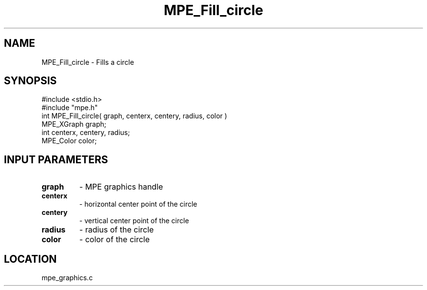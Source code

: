 .TH MPE_Fill_circle 4 "5/15/1999" " " "MPE"
.SH NAME
MPE_Fill_circle \-  Fills a circle 
.SH SYNOPSIS
.nf
#include <stdio.h>
#include "mpe.h"
int MPE_Fill_circle( graph, centerx, centery, radius, color )
MPE_XGraph graph;
int centerx, centery, radius;
MPE_Color color;
.fi
.SH INPUT PARAMETERS
.PD 0
.TP
.B graph 
- MPE graphics handle
.PD 1
.PD 0
.TP
.B centerx 
- horizontal center point of the circle
.PD 1
.PD 0
.TP
.B centery 
- vertical center point of the circle
.PD 1
.PD 0
.TP
.B radius 
- radius of the circle
.PD 1
.PD 0
.TP
.B color 
- color of the circle
.PD 1
.SH LOCATION
mpe_graphics.c
